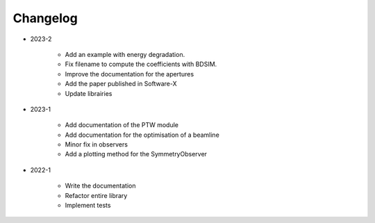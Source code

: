 *********
Changelog
*********

* 2023-2

    * Add an example with energy degradation.
    * Fix filename to compute the coefficients with BDSIM.
    * Improve the documentation for the apertures
    * Add the paper published in Software-X
    * Update librairies

.. todolist::

* 2023-1

    * Add documentation of the PTW module
    * Add documentation for the optimisation of a beamline
    * Minor fix in observers
    * Add a plotting method for the SymmetryObserver

* 2022-1

    * Write the documentation
    * Refactor entire library
    * Implement tests